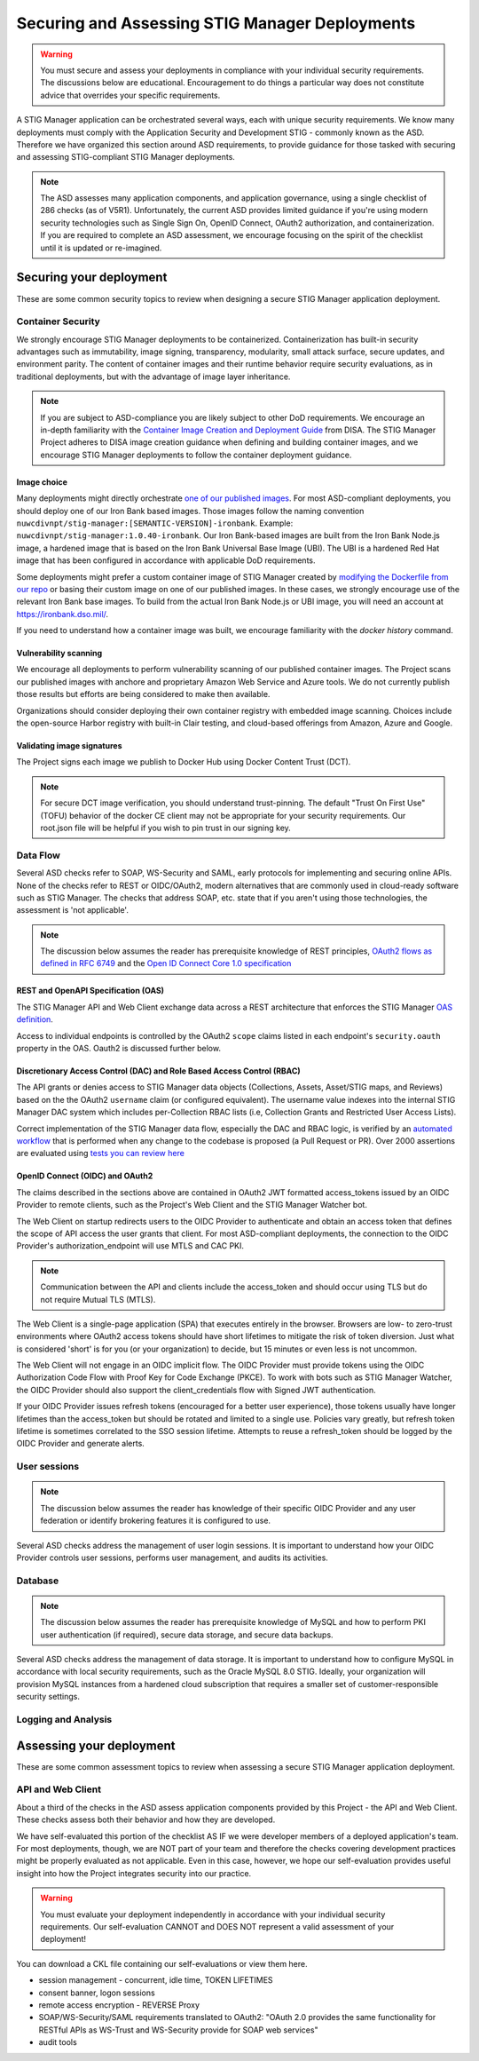 Securing and Assessing STIG Manager Deployments
##########################################################

.. warning::
  You must secure and assess your deployments in compliance with your individual security requirements. The discussions below are educational. Encouragement to do things a particular way does not constitute advice that overrides your specific requirements.


A STIG Manager application can be orchestrated several ways, each with unique security requirements. We know many deployments must comply with the Application Security and Development STIG - commonly known as the ASD. Therefore we have organized this section around ASD requirements, to provide guidance for those tasked with securing and assessing STIG-compliant STIG Manager deployments.

.. note::
  The ASD assesses many application components, and application governance, using a single checklist of 286 checks (as of V5R1).  Unfortunately, the current ASD provides limited guidance if you're using modern security technologies such as Single Sign On, OpenID Connect, OAuth2 authorization, and containerization. If you are required to complete an ASD assessment, we encourage focusing on the spirit of the checklist until it is updated or re-imagined.

Securing your deployment
========================

These are some common security topics to review when designing a secure STIG Manager application deployment.

Container Security
------------------

We strongly encourage STIG Manager deployments to be containerized. Containerization has built-in security advantages such as immutability, image signing, transparency, modularity, small attack surface, secure updates, and environment parity. The content of container images and their runtime behavior require security evaluations, as in traditional deployments, but with the advantage of image layer inheritance.

.. note::
  If you are subject to ASD-compliance you are likely subject to other DoD requirements. We encourage an in-depth familiarity with the `Container Image Creation and Deployment Guide <https://dl.dod.cyber.mil/wp-content/uploads/devsecops/pdf/DevSecOps_Enterprise_Container_Image_Creation_and_Deployment_Guide_2.6-Public-Release.pdf>`_ from DISA. The STIG Manager Project adheres to DISA image creation guidance when defining and building container images, and we encourage STIG Manager deployments to follow the container deployment guidance.

Image choice
~~~~~~~~~~~~

Many deployments might directly orchestrate `one of our published images <https://hub.docker.com/r/nuwcdivnpt/stig-manager>`_. For most ASD-compliant deployments, you should deploy one of our Iron Bank based images. Those images follow the naming convention ``nuwcdivnpt/stig-manager:[SEMANTIC-VERSION]-ironbank``. Example: ``nuwcdivnpt/stig-manager:1.0.40-ironbank``. Our Iron Bank-based images are built from the Iron Bank Node.js image, a hardened image that is based on the Iron Bank Universal Base Image (UBI). The UBI is a hardened Red Hat image that has been configured in accordance with applicable DoD requirements.

Some deployments might prefer a custom container image of STIG Manager created by `modifying the Dockerfile from our repo <https://github.com/NUWCDIVNPT/stig-manager/blob/main/Dockerfile>`_ or basing their custom image on one of our published images. In these cases, we strongly encourage use of the relevant Iron Bank base images. To build from the actual Iron Bank Node.js or UBI image, you will need an account at https://ironbank.dso.mil/.

If you need to understand how a container image was built, we encourage familiarity with the `docker history` command.


Vulnerability scanning
~~~~~~~~~~~~~~~~~~~~~~

We encourage all deployments to perform vulnerability scanning of our published container images. The Project scans our published images with anchore and proprietary Amazon Web Service and Azure tools. We do not currently publish those results but efforts are being considered to make then available.

Organizations should consider deploying their own container registry with embedded image scanning. Choices include the open-source Harbor registry with built-in Clair testing, and cloud-based offerings from Amazon, Azure and Google.

Validating image signatures
~~~~~~~~~~~~~~~~~~~~~~~~~~~

The Project signs each image we publish to Docker Hub using Docker Content Trust (DCT).

.. note::
  For secure DCT image verification, you should understand trust-pinning. The default "Trust On First Use" (TOFU) behavior of the docker CE client may not be appropriate for your security requirements. Our root.json file will be helpful if you wish to pin trust in our signing key.


Data Flow
---------

Several ASD checks refer to SOAP, WS-Security and SAML, early protocols for implementing and securing online APIs. None of the checks refer to REST or OIDC/OAuth2, modern alternatives that are commonly used in cloud-ready software such as STIG Manager. The checks that address SOAP, etc. state that if you aren't using those technologies, the assessment is 'not applicable'.

.. note::
  The discussion below assumes the reader has prerequisite knowledge of REST principles, `OAuth2 flows as defined in RFC 6749 <https://datatracker.ietf.org/doc/html/rfc6749>`_ and the `Open ID Connect Core 1.0 specification <https://openid.net/developers/specs/>`_

.. thumbnail:: /assets/images/data-flow-01b.svg
  :width: 75%
  :show_caption: True 
  :title: Data Flow Diagram

REST and OpenAPI Specification (OAS)
~~~~~~~~~~~~~~~~~~~~~~~~~~~~~~~~~~~~

The STIG Manager API and Web Client exchange data across a REST architecture that enforces the STIG Manager `OAS definition <https://github.com/NUWCDIVNPT/stig-manager/blob/main/api/source/specification/stig-manager.yaml>`_.

Access to individual endpoints is controlled by the OAuth2 ``scope`` claims listed in each endpoint's ``security.oauth`` property in the OAS. Oauth2 is discussed further below.

Discretionary Access Control (DAC) and Role Based Access Control (RBAC)
~~~~~~~~~~~~~~~~~~~~~~~~~~~~~~~~~~~~~~~~~~~~~~~~~~~~~~~~~~~~~~~~~~~~~~~

The API grants or denies access to STIG Manager data objects (Collections, Assets, Asset/STIG maps, and Reviews) based on the the OAuth2 ``username`` claim (or configured equivalent). The username value indexes into the internal STIG Manager DAC system which includes per-Collection RBAC lists (i.e, Collection Grants and Restricted User Access Lists).

Correct implementation of the STIG Manager data flow, especially the DAC and RBAC logic, is verified by an `automated workflow <https://github.com/NUWCDIVNPT/stig-manager/blob/main/.github/workflows/api-tests.yml>`_ that is performed when any change to the codebase is proposed (a Pull Request or PR). Over 2000 assertions are evaluated using `tests you can review here <https://github.com/NUWCDIVNPT/stig-manager/tree/main/test/api>`_

OpenID Connect (OIDC) and OAuth2
~~~~~~~~~~~~~~~~~~~~~~~~~~~~~~~~~

The claims described in the sections above are contained in OAuth2 JWT formatted access_tokens issued by an OIDC Provider to remote clients, such as the Project's Web Client and the STIG Manager Watcher bot.

The Web Client on startup redirects users to the OIDC Provider to authenticate and obtain an access token that defines the scope of API access the user grants that client. For most ASD-compliant deployments, the connection to the OIDC Provider's authorization_endpoint will use MTLS and CAC PKI.

.. note::
  Communication between the API and clients include the access_token and should occur using TLS but do not require Mutual TLS (MTLS). 

The Web Client is a single-page application (SPA) that executes entirely in the browser. Browsers are low- to zero-trust environments where OAuth2 access tokens should have short lifetimes to mitigate the risk of token diversion. Just what is considered 'short' is for you (or your organization) to decide, but 15 minutes or even less is not uncommon.

The Web Client will not engage in an OIDC implicit flow. The OIDC Provider must provide tokens using the OIDC Authorization Code Flow with Proof Key for Code Exchange (PKCE). To work with bots such as STIG Manager Watcher, the OIDC Provider should also support the client_credentials flow with Signed JWT authentication.

If your OIDC Provider issues refresh tokens (encouraged for a better user experience), those tokens usually have longer lifetimes than the access_token but should be rotated and limited to a single use. Policies vary greatly, but refresh token lifetime is sometimes correlated to the SSO session lifetime. Attempts to reuse a refresh_token should be logged by the OIDC Provider and generate alerts.

User sessions
-------------

.. note::
  The discussion below assumes the reader has knowledge of their specific OIDC Provider and any user federation or identify brokering features it is configured to use.

Several ASD checks address the management of user login sessions. It is important to understand how your OIDC Provider controls user sessions, performs user management, and audits its activities.

Database
--------

.. note::
  The discussion below assumes the reader has prerequisite knowledge of MySQL and how to perform PKI user authentication (if required), secure data storage, and secure data backups.

Several ASD checks address the management of data storage. It is important to understand how to configure MySQL in accordance with local security requirements, such as the Oracle MySQL 8.0 STIG. Ideally, your organization will provision MySQL instances from a hardened cloud subscription that requires a smaller set of customer-responsible security settings.

Logging and Analysis
--------------------



Assessing your deployment
=========================

These are some common assessment topics to review when assessing a secure STIG Manager application deployment.


API and Web Client
------------------

About a third of the checks in the ASD assess application components provided by this Project - the API and Web Client. These checks assess both their behavior and how they are developed.

We have self-evaluated this portion of the checklist AS IF we were developer members of a deployed application's team. For most deployments, though, we are NOT part of your team and therefore the checks covering development practices might be properly evaluated as not applicable. Even in this case, however, we hope our self-evaluation provides useful insight into how the Project integrates security into our practice.

.. warning::
  You must evaluate your deployment independently in accordance with your individual security requirements. Our self-evaluation CANNOT and DOES NOT represent a valid assessment of your deployment!

You can download a CKL file containing our self-evaluations or view them here.

.. csv-table:: Table Title
  :file: asd-query-full.csv
  :widths: 10, 25, 10, 25 
  :header-rows: 1
  :stub-columns: 1
  :align: left
  :class: tight-table




- session management - concurrent, idle time, TOKEN LIFETIMES
- consent banner, logon sessions
- remote access encryption - REVERSE Proxy
- SOAP/WS-Security/SAML requirements translated to OAuth2: "OAuth 2.0 provides the same functionality for RESTful APIs as WS-Trust and WS-Security provide for SOAP web services"
- audit tools


